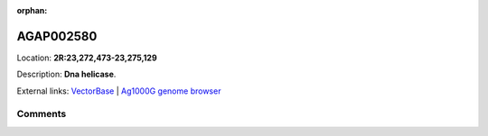 :orphan:



AGAP002580
==========

Location: **2R:23,272,473-23,275,129**



Description: **Dna helicase**.

External links:
`VectorBase <https://www.vectorbase.org/Anopheles_gambiae/Gene/Summary?g=AGAP002580>`_ |
`Ag1000G genome browser <https://www.malariagen.net/apps/ag1000g/phase1-AR3/index.html?genome_region=2R:23272473-23275129#genomebrowser>`_





Comments
--------


.. raw:: html

    <div id="disqus_thread"></div>
    <script>
    
    var disqus_config = function () {
        this.page.identifier = '/gene/AGAP002580';
    };
    
    (function() { // DON'T EDIT BELOW THIS LINE
    var d = document, s = d.createElement('script');
    s.src = 'https://agam-selection-atlas.disqus.com/embed.js';
    s.setAttribute('data-timestamp', +new Date());
    (d.head || d.body).appendChild(s);
    })();
    </script>
    <noscript>Please enable JavaScript to view the <a href="https://disqus.com/?ref_noscript">comments.</a></noscript>



